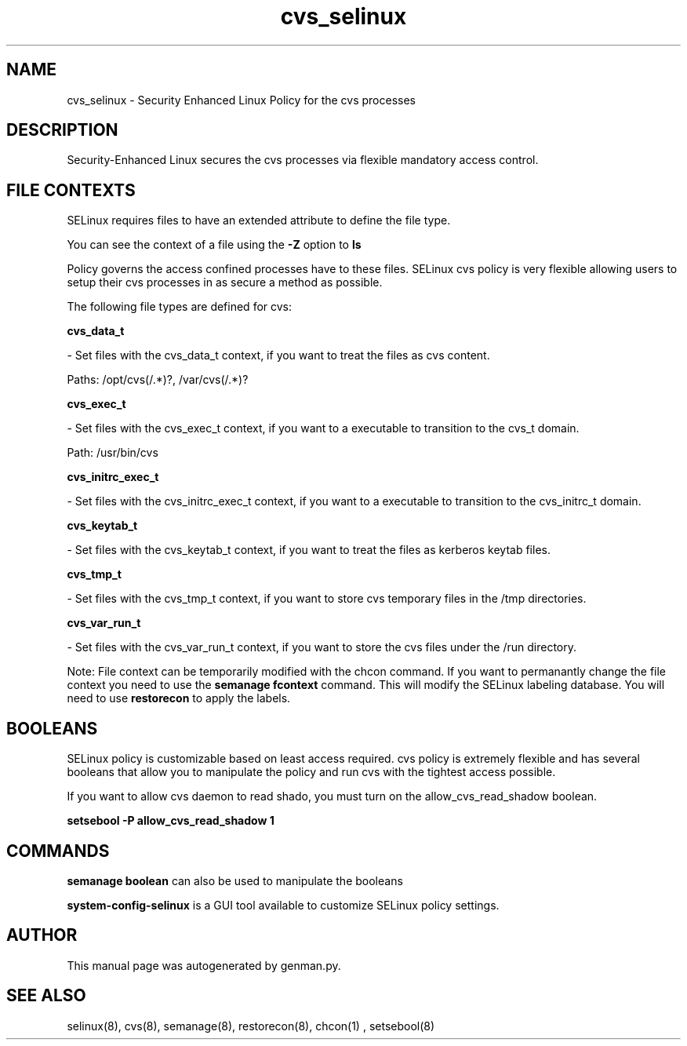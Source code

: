 .TH  "cvs_selinux"  "8"  "cvs" "dwalsh@redhat.com" "cvs Selinux Policy documentation"
.SH "NAME"
cvs_selinux \- Security Enhanced Linux Policy for the cvs processes
.SH "DESCRIPTION"

Security-Enhanced Linux secures the cvs processes via flexible mandatory access
control.  
.SH FILE CONTEXTS
SELinux requires files to have an extended attribute to define the file type. 
.PP
You can see the context of a file using the \fB\-Z\fP option to \fBls\bP
.PP
Policy governs the access confined processes have to these files. 
SELinux cvs policy is very flexible allowing users to setup their cvs processes in as secure a method as possible.
.PP 
The following file types are defined for cvs:


.EX
.B cvs_data_t 
.EE

- Set files with the cvs_data_t context, if you want to treat the files as cvs content.

.br
Paths: 
/opt/cvs(/.*)?, /var/cvs(/.*)?

.EX
.B cvs_exec_t 
.EE

- Set files with the cvs_exec_t context, if you want to a executable to transition to the cvs_t domain.

.br
Path: 
/usr/bin/cvs

.EX
.B cvs_initrc_exec_t 
.EE

- Set files with the cvs_initrc_exec_t context, if you want to a executable to transition to the cvs_initrc_t domain.


.EX
.B cvs_keytab_t 
.EE

- Set files with the cvs_keytab_t context, if you want to treat the files as kerberos keytab files.


.EX
.B cvs_tmp_t 
.EE

- Set files with the cvs_tmp_t context, if you want to store cvs temporary files in the /tmp directories.


.EX
.B cvs_var_run_t 
.EE

- Set files with the cvs_var_run_t context, if you want to store the cvs files under the /run directory.

Note: File context can be temporarily modified with the chcon command.  If you want to permanantly change the file context you need to use the 
.B semanage fcontext 
command.  This will modify the SELinux labeling database.  You will need to use
.B restorecon
to apply the labels.

.SH BOOLEANS
SELinux policy is customizable based on least access required.  cvs policy is extremely flexible and has several booleans that allow you to manipulate the policy and run cvs with the tightest access possible.


.PP
If you want to allow cvs daemon to read shado, you must turn on the allow_cvs_read_shadow boolean.

.EX
.B setsebool -P allow_cvs_read_shadow 1
.EE

.SH "COMMANDS"

.B semanage boolean
can also be used to manipulate the booleans

.PP
.B system-config-selinux 
is a GUI tool available to customize SELinux policy settings.

.SH AUTHOR	
This manual page was autogenerated by genman.py.

.SH "SEE ALSO"
selinux(8), cvs(8), semanage(8), restorecon(8), chcon(1)
, setsebool(8)